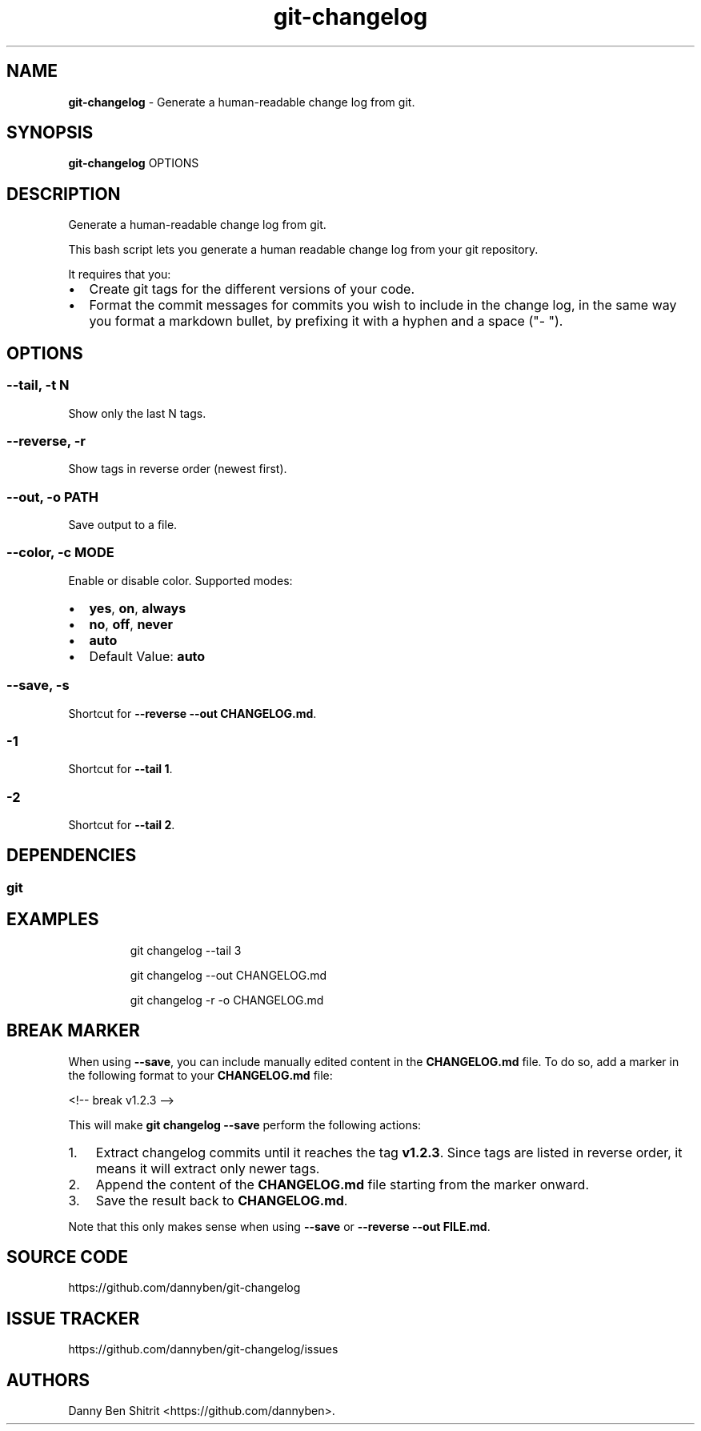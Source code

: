 .\" Automatically generated by Pandoc 3.1.9
.\"
.TH "git-changelog" "1" "February 2024" "Version 0.2.0" "Generate a human-readable change log from git."
.SH NAME
\f[B]git-changelog\f[R] - Generate a human-readable change log from git.
.SH SYNOPSIS
\f[B]git-changelog\f[R] OPTIONS
.SH DESCRIPTION
Generate a human-readable change log from git.
.PP
This bash script lets you generate a human readable change log from your
git repository.
.PP
It requires that you:
.IP \[bu] 2
Create git tags for the different versions of your code.
.IP \[bu] 2
Format the commit messages for commits you wish to include in the change
log, in the same way you format a markdown bullet, by prefixing it with
a hyphen and a space (\[dq]- \[dq]).
.SH OPTIONS
.SS --tail, -t N
Show only the last N tags.
.SS --reverse, -r
Show tags in reverse order (newest first).
.SS --out, -o PATH
Save output to a file.
.SS --color, -c MODE
Enable or disable color.
Supported modes:
.IP \[bu] 2
\f[B]yes\f[R], \f[B]on\f[R], \f[B]always\f[R]
.IP \[bu] 2
\f[B]no\f[R], \f[B]off\f[R], \f[B]never\f[R]
.IP \[bu] 2
\f[B]auto\f[R]
.IP \[bu] 2
Default Value: \f[B]auto\f[R]
.SS --save, -s
Shortcut for \f[B]--reverse --out CHANGELOG.md\f[R].
.SS -1
Shortcut for \f[B]--tail 1\f[R].
.SS -2
Shortcut for \f[B]--tail 2\f[R].
.SH DEPENDENCIES
.SS git
.SH EXAMPLES
.IP
.EX
git changelog --tail 3

git changelog --out CHANGELOG.md

git changelog -r -o CHANGELOG.md
.EE
.SH BREAK MARKER
When using \f[B]--save\f[R], you can include manually edited content in
the \f[B]CHANGELOG.md\f[R] file.
To do so, add a marker in the following format to your
\f[B]CHANGELOG.md\f[R] file:
.PP
<!-- break v1.2.3 -->
.PP
This will make \f[B]git changelog --save\f[R] perform the following
actions:
.IP "1." 3
Extract changelog commits until it reaches the tag \f[B]v1.2.3\f[R].
Since tags are listed in reverse order, it means it will extract only
newer tags.
.IP "2." 3
Append the content of the \f[B]CHANGELOG.md\f[R] file starting from the
marker onward.
.IP "3." 3
Save the result back to \f[B]CHANGELOG.md\f[R].
.PP
Note that this only makes sense when using \f[B]--save\f[R] or
\f[B]--reverse --out FILE.md\f[R].
.SH SOURCE CODE
https://github.com/dannyben/git-changelog
.SH ISSUE TRACKER
https://github.com/dannyben/git-changelog/issues
.SH AUTHORS
Danny Ben Shitrit <https://github.com/dannyben>.
